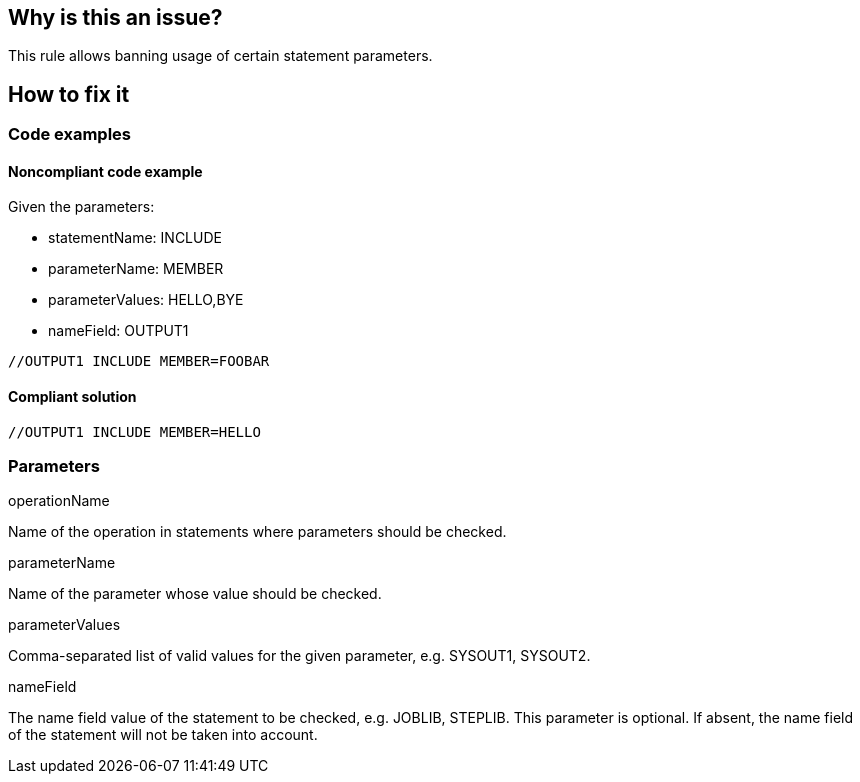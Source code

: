 == Why is this an issue?

This rule allows banning usage of certain statement parameters.

== How to fix it

=== Code examples

==== Noncompliant code example

Given the parameters:

* statementName: INCLUDE
* parameterName: MEMBER
* parameterValues: HELLO,BYE
* nameField: OUTPUT1

[source,jcl,diff-id=1,diff-type=noncompliant]
----
//OUTPUT1 INCLUDE MEMBER=FOOBAR
----

==== Compliant solution

[source,jcl,diff-id=1,diff-type=compliant]
----
//OUTPUT1 INCLUDE MEMBER=HELLO
----

=== Parameters

.operationName
****

Name of the operation in statements where parameters should be checked.
****

.parameterName
****

Name of the parameter whose value should be checked.
****

.parameterValues
****

Comma-separated list of valid values for the given parameter, e.g. SYSOUT1, SYSOUT2.
****

.nameField
****

The name field value of the statement to be checked, e.g. JOBLIB, STEPLIB.
This parameter is optional. If absent, the name field of the statement will not be taken into account.

****
